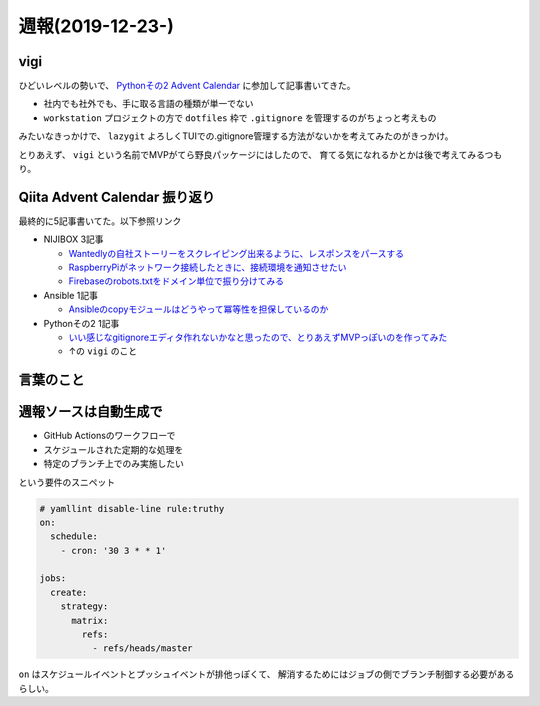 =================
週報(2019-12-23-)
=================

.. post:: 2019-12-28
   :category: Diary
   :tags: Qiita,

vigi
====

ひどいレベルの勢いで、 `Pythonその2 Advent Calendar <https://qiita.com/advent-calendar/2019/python2>`_ に参加して記事書いてきた。

.. textlint-disable

* 社内でも社外でも、手に取る言語の種類が単一でない
* ``workstation`` プロジェクトの方で ``dotfiles`` 枠で ``.gitignore`` を管理するのがちょっと考えもの

.. textlint-enable

みたいなきっかけで、 ``lazygit`` よろしくTUIでの.gitignore管理する方法がないかを考えてみたのがきっかけ。

とりあえず、 ``vigi`` という名前でMVPがてら野良パッケージにはしたので、
育てる気になれるかとかは後で考えてみるつもり。

Qiita Advent Calendar 振り返り
==============================

最終的に5記事書いてた。以下参照リンク

* NIJIBOX 3記事

  * `Wantedlyの自社ストーリーをスクレイピング出来るように、レスポンスをパースする <https://qiita.com/attakei/items/9c0e548b5dd127f1af07>`_
  * `RaspberryPiがネットワーク接続したときに、接続環境を通知させたい <https://qiita.com/attakei/items/ffadd703476bbec0f011>`_
  * `Firebaseのrobots.txtをドメイン単位で振り分けてみる <https://qiita.com/attakei/items/a34faa6a74bcb54ec15f>`_

* Ansible 1記事

  * `Ansibleのcopyモジュールはどうやって冪等性を担保しているのか <../read-ansible-copy-modules/index.html>`_

* Pythonその2 1記事

  * `いい感じなgitignoreエディタ作れないかなと思ったので、とりあえずMVPっぽいのを作ってみた <https://qiita.com/attakei/items/ab18ff5b421151e8c152>`_
  * ↑の ``vigi`` のこと

言葉のこと
==========

.. oembed:: https://twitter.com/attakei/status/1210505934709018624

.. oembed:: https://twitter.com/attakei/status/1210950334471737345

週報ソースは自動生成で
======================

* GitHub Actionsのワークフローで
* スケジュールされた定期的な処理を
* 特定のブランチ上でのみ実施したい

という要件のスニペット

.. code-block:: yaml

    # yamllint disable-line rule:truthy
    on:
      schedule:
        - cron: '30 3 * * 1'

    jobs:
      create:
        strategy:
          matrix:
            refs:
              - refs/heads/master

``on`` はスケジュールイベントとプッシュイベントが排他っぽくて、
解消するためにはジョブの側でブランチ制御する必要があるらしい。

